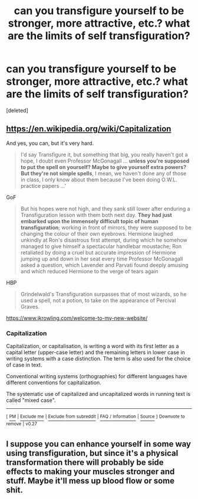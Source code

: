 #+TITLE: can you transfigure yourself to be stronger, more attractive, etc.? what are the limits of self transfiguration?

* can you transfigure yourself to be stronger, more attractive, etc.? what are the limits of self transfiguration?
:PROPERTIES:
:Score: 2
:DateUnix: 1508058101.0
:DateShort: 2017-Oct-15
:END:
[deleted]


** [[https://en.wikipedia.org/wiki/Capitalization]]

And yes, you can, but it's very hard.

#+begin_quote
  I'd say Transfigure it, but something that big, you really haven't got a hope, I doubt even Professor McGonagall ... *unless you're supposed to put the spell on yourself? Maybe to give yourself extra powers? But they're not simple spells*, I mean, we haven't done any of those in class, I only know about them because I've been doing O.W.L. practice papers ...'
#+end_quote

GoF

#+begin_quote
  But his hopes were not high, and they sank still lower after enduring a Transfiguration lesson with them both next day. *They had just embarked upon the immensely difficult topic of human transfiguration*; working in front of mirrors, they were supposed to be changing the colour of their own eyebrows. Hermione laughed unkindly at Ron's disastrous first attempt, during which he somehow managed to give himself a spectacular handlebar moustache; Ron retaliated by doing a cruel but accurate impression of Hermione jumping up and down in her seat every time Professor McGonagall asked a question, which Lavender and Parvati found deeply amusing and which reduced Hermione to the verge of tears again
#+end_quote

HBP

#+begin_quote
  Grindelwald's Transfiguration surpasses that of most wizards, so he used a spell, not a potion, to take on the appearance of Percival Graves.
#+end_quote

[[https://www.jkrowling.com/welcome-to-my-new-website/]]
:PROPERTIES:
:Author: Satanniel
:Score: 10
:DateUnix: 1508067455.0
:DateShort: 2017-Oct-15
:END:

*** *Capitalization*

Capitalization, or capitalisation, is writing a word with its first letter as a capital letter (upper-case letter) and the remaining letters in lower case in writing systems with a case distinction. The term is also used for the choice of case in text.

Conventional writing systems (orthographies) for different languages have different conventions for capitalization.

The systematic use of capitalized and uncapitalized words in running text is called "mixed case".

--------------

^{[} [[https://www.reddit.com/message/compose?to=kittens_from_space][^{PM}]] ^{|} [[https://reddit.com/message/compose?to=WikiTextBot&message=Excludeme&subject=Excludeme][^{Exclude} ^{me}]] ^{|} [[https://np.reddit.com/r/HPfanfiction/about/banned][^{Exclude} ^{from} ^{subreddit}]] ^{|} [[https://np.reddit.com/r/WikiTextBot/wiki/index][^{FAQ} ^{/} ^{Information}]] ^{|} [[https://github.com/kittenswolf/WikiTextBot][^{Source}]] ^{]} ^{Downvote} ^{to} ^{remove} ^{|} ^{v0.27}
:PROPERTIES:
:Author: WikiTextBot
:Score: 2
:DateUnix: 1508067457.0
:DateShort: 2017-Oct-15
:END:


** I suppose you can enhance yourself in some way using transfiguration, but since it's a physical transformation there will probably be side effects to making your muscles stronger and stuff. Maybe it'll mess up blood flow or some shit.
:PROPERTIES:
:Author: NeutralDjinn
:Score: 1
:DateUnix: 1508107818.0
:DateShort: 2017-Oct-16
:END:
